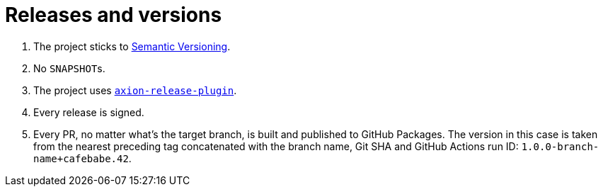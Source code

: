= Releases and versions

. The project sticks to https://semver.org[Semantic Versioning].

. No ``SNAPSHOT``s.

. The project uses https://github.com/allegro/axion-release-plugin[`axion-release-plugin`].

. Every release is signed.

. Every PR, no matter what's the target branch, is built and published to GitHub Packages. The version in this case is taken from the nearest preceding tag concatenated with the branch name, Git SHA and GitHub Actions run ID: `1.0.0-branch-name+cafebabe.42`.
